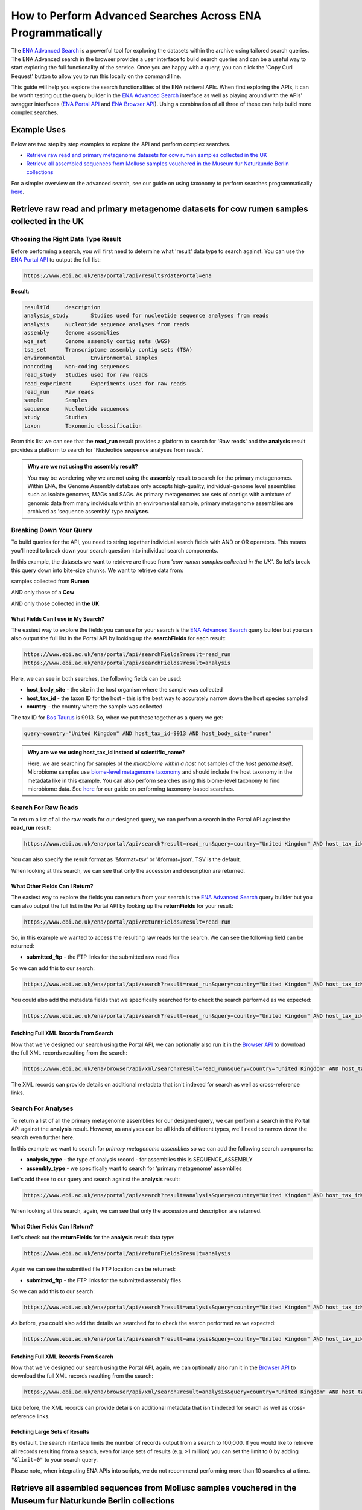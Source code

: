 ============================================================
How to Perform Advanced Searches Across ENA Programmatically
============================================================

The `ENA Advanced Search <https://www.ebi.ac.uk/ena/browser/advanced-search>`_ is a powerful tool for exploring the
datasets within the archive using tailored search queries. The ENA Advanced search in the browser provides a user
interface to build search queries and can be a useful way to start exploring the full functionality of the
service. Once you are happy with a query, you can click the 'Copy Curl Request' button to allow you to run this
locally on the command line.

This guide will help you explore the search functionalities of the ENA retrieval APIs. When first exploring the APIs,
it can be worth testing out the query builder in the `ENA Advanced Search <https://www.ebi.ac.uk/ena/browser/advanced-search>`_
interface as well as playing around with the APIs' swagger interfaces
(`ENA Portal API <https://www.ebi.ac.uk/ena/portal/api>`_ and `ENA Browser API <https://www.ebi.ac.uk/ena/browser/api>`_).
Using a combination of all three of these can help build more complex searches.

Example Uses
============

Below are two step by step examples to explore the API and perform complex searches.

- `Retrieve raw read and primary metagenome datasets for cow rumen samples collected in the UK`_
- `Retrieve all assembled sequences from Mollusc samples vouchered in the Museum fur Naturkunde Berlin collections`_

For a simpler overview on the advanced search, see our guide on using taxonomy to perform searches programmatically
`here <taxon-based-search.html>`_.


Retrieve raw read and primary metagenome datasets for cow rumen samples collected in the UK
===========================================================================================


Choosing the Right Data Type Result
-----------------------------------

Before performing a search, you will first need to determine what 'result' data type to search against. You can use the
`ENA Portal API <https://www.ebi.ac.uk/ena/portal/api>`_ to output the full list:

.. code-block:: bash

   https://www.ebi.ac.uk/ena/portal/api/results?dataPortal=ena

**Result:**

.. code-block:: bash

   resultId	description
   analysis_study	Studies used for nucleotide sequence analyses from reads
   analysis	Nucleotide sequence analyses from reads
   assembly	Genome assemblies
   wgs_set	Genome assembly contig sets (WGS)
   tsa_set	Transcriptome assembly contig sets (TSA)
   environmental	Environmental samples
   noncoding	Non-coding sequences
   read_study	Studies used for raw reads
   read_experiment	Experiments used for raw reads
   read_run	Raw reads
   sample	Samples
   sequence	Nucleotide sequences
   study	Studies
   taxon	Taxonomic classification

From this list we can see that the **read_run** result provides a platform to search for 'Raw reads' and the
**analysis** result provides a platform to search for 'Nucleotide sequence analyses from reads'.

.. admonition:: Why are we not using the assembly result?

   You may be wondering why we are not using the **assembly** result to search for the primary metagenomes. Within
   ENA, the Genome Assembly database only accepts high-quality, individual-genome level assemblies such as isolate
   genomes, MAGs and SAGs. As primary metagenomes are sets of contigs with a mixture of genomic data from many
   individuals within an environmental sample, primary metagenome assemblies are archived as 'sequence assembly' type
   **analyses**.


Breaking Down Your Query
------------------------

To build queries for the API, you need to string together individual search fields with AND or OR operators.
This means you'll need to break down your search question into individual search components.

In this example, the datasets we want to retrieve are those from *'cow rumen samples collected in the UK'*. So let's
break this query down into bite-size chunks. We want to retrieve data from:

samples collected from **Rumen**

AND only those of a **Cow**

AND only those collected **in the UK**


What Fields Can I use in My Search?
~~~~~~~~~~~~~~~~~~~~~~~~~~~~~~~~~~~

The easiest way to explore the fields you can use for your search is the
`ENA Advanced Search <https://www.ebi.ac.uk/ena/browser/advanced-search>`_ query builder but you can also output
the full list in the Portal API by looking up the **searchFields** for each result:

.. code-block:: bash

   https://www.ebi.ac.uk/ena/portal/api/searchFields?result=read_run
   https://www.ebi.ac.uk/ena/portal/api/searchFields?result=analysis

Here, we can see in both searches, the following fields can be used:

- **host_body_site** - the site in the host organism where the sample was collected
- **host_tax_id** - the taxon ID for the host - this is the best way to accurately narrow down the host species sampled
- **country** - the country where the sample was collected

The tax ID for `Bos Taurus <https://www.ebi.ac.uk/ena/browser/view/Taxon:9913>`_ is 9913. So, when we put these together
as a query we get:

.. code-block:: bash

   query=country="United Kingdom" AND host_tax_id=9913 AND host_body_site="rumen"

.. admonition:: Why are we we using host_tax_id instead of scientific_name?

   Here, we are searching for samples of the *microbiome within a host* not samples of the *host genome itself*.
   Microbiome samples use `biome-level metagenome taxonomy <../../faq/taxonomy.html#environmental-biome-level-taxonomy>`_
   and should include the host taxonomy in the metadata like in this example. You can also perform searches using this biome-level
   taxonomy to find microbiome data. See `here <taxon-based-search.html>`_ for our guide on performing taxonomy-based searches.


Search For Raw Reads
--------------------

To return a list of all the raw reads for our designed query, we can perform a search in the Portal API against the
**read_run** result:

.. code-block:: bash

   https://www.ebi.ac.uk/ena/portal/api/search?result=read_run&query=country="United Kingdom" AND host_tax_id=9913 AND host_body_site="rumen"

You can also specify the result format as '&format=tsv' or '&format=json'. TSV is the default.

When looking at this search, we can see that only the accession and description are returned.


What Other Fields Can I Return?
~~~~~~~~~~~~~~~~~~~~~~~~~~~~~~~

The easiest way to explore the fields you can return from your search is the
`ENA Advanced Search <https://www.ebi.ac.uk/ena/browser/advanced-search>`_ query builder but you can also output the
full list in the Portal API by looking up the **returnFields** for your result:

.. code-block:: bash

   https://www.ebi.ac.uk/ena/portal/api/returnFields?result=read_run

So, in this example we wanted to access the resulting raw reads for the search. We can see the following
field can be returned:

- **submitted_ftp** - the FTP links for the submitted raw read files

So we can add this to our search:

.. code-block:: bash

   https://www.ebi.ac.uk/ena/portal/api/search?result=read_run&query=country="United Kingdom" AND host_tax_id=9913 AND host_body_site="rumen"&fields=submitted_ftp

You could also add the metadata fields that we specifically searched for to check the search performed as we expected:

.. code-block:: bash

   https://www.ebi.ac.uk/ena/portal/api/search?result=read_run&query=country="United Kingdom" AND host_tax_id=9913 AND host_body_site="rumen"&fields=host_body_site,host_tax_id,country,submitted_ftp


Fetching Full XML Records From Search
~~~~~~~~~~~~~~~~~~~~~~~~~~~~~~~~~~~~~

Now that we've designed our search using the Portal API, we can optionally also run it in the
`Browser API <https://www.ebi.ac.uk/ena/browser/api>`_ to download the
full XML records resulting from the search:

.. code-block:: bash

   https://www.ebi.ac.uk/ena/browser/api/xml/search?result=read_run&query=country="United Kingdom" AND host_tax_id=9913 AND host_body_site="rumen"

The XML records can provide details on additional metadata that isn't indexed for search as well as cross-reference
links.


Search For Analyses
-------------------

To return a list of all the primary metagenome assemblies for our designed query, we can perform a search in the
Portal API against the **analysis** result. However, as analyses can be all kinds of different types, we'll need to
narrow down the search even further here.

In this example we want to search for *primary metagenome assemblies* so we can add the following search components:

- **analysis_type** - the type of analysis record - for assemblies this is SEQUENCE_ASSEMBLY
- **assembly_type** - we specifically want to search for 'primary metagenome' assemblies

Let's add these to our query and search against the **analysis** result:

.. code-block:: bash

   https://www.ebi.ac.uk/ena/portal/api/search?result=analysis&query=country="United Kingdom" AND host_tax_id=9913 AND host_body_site="rumen" AND analysis_type="SEQUENCE_ASSEMBLY" AND assembly_type="primary metagenome"

When looking at this search, again, we can see that only the accession and description are returned.


What Other Fields Can I Return?
~~~~~~~~~~~~~~~~~~~~~~~~~~~~~~~

Let's check out the **returnFields** for the **analysis** result data type:

.. code-block:: bash

   https://www.ebi.ac.uk/ena/portal/api/returnFields?result=analysis

Again we can see the submitted file FTP location can be returned:

- **submitted_ftp** - the FTP links for the submitted assembly files

So we can add this to our search:

.. code-block:: bash

   https://www.ebi.ac.uk/ena/portal/api/search?result=analysis&query=country="United Kingdom" AND host_tax_id=9913 AND host_body_site="rumen" AND analysis_type="SEQUENCE_ASSEMBLY" AND assembly_type="primary metagenome"&fields=submitted_ftp

As before, you could also add the details we searched for to check the search performed as we expected:

.. code-block:: bash

   https://www.ebi.ac.uk/ena/portal/api/search?result=analysis&query=country="United Kingdom" AND host_tax_id=9913 AND host_body_site="rumen" AND analysis_type="SEQUENCE_ASSEMBLY" AND assembly_type="primary metagenome"&fields=host_body_site,host_tax_id,country,submitted_ftp


Fetching Full XML Records From Search
~~~~~~~~~~~~~~~~~~~~~~~~~~~~~~~~~~~~~

Now that we've designed our search using the Portal API, again, we can optionally also run it in the
`Browser API <https://www.ebi.ac.uk/ena/browser/api>`_ to download the
full XML records resulting from the search:

.. code-block:: bash

   https://www.ebi.ac.uk/ena/browser/api/xml/search?result=analysis&query=country="United Kingdom" AND host_tax_id=9913 AND host_body_site="rumen" AND analysis_type="SEQUENCE_ASSEMBLY" AND assembly_type="primary metagenome"

Like before, the XML records can provide details on additional metadata that isn't indexed for search as well as
cross-reference links.


Fetching Large Sets of Results
~~~~~~~~~~~~~~~~~~~~~~~~~~~~~~

By default, the search interface limits the number of records output from a search to 100,000. If you would like to retrieve all records resulting from a search, even for large sets of results (e.g. >1 million) you can set the limit to 0 by adding ``"&limit=0"`` to your search query.

Please note, when integrating ENA APIs into scripts, we do not recommend performing more than 10 searches at a time.


Retrieve all assembled sequences from Mollusc samples vouchered in the Museum fur Naturkunde Berlin collections
===============================================================================================================


Choosing the Right Data Type Result
-----------------------------------

Before performing a search, you will first need to determine what 'result' data type to search against. You can use the
`ENA Portal API <https://www.ebi.ac.uk/ena/portal/api>`_ to output the full list:

.. code-block:: bash

   https://www.ebi.ac.uk/ena/portal/api/results?dataPortal=ena

**Result:**

.. code-block:: bash

   resultId	description
   analysis_study	Studies used for nucleotide sequence analyses from reads
   analysis	Nucleotide sequence analyses from reads
   assembly	Genome assemblies
   wgs_set	Genome assembly contig sets (WGS)
   tsa_set	Transcriptome assembly contig sets (TSA)
   environmental	Environmental samples
   noncoding	Non-coding sequences
   read_study	Studies used for raw reads
   read_experiment	Experiments used for raw reads
   read_run	Raw reads
   sample	Samples
   sequence	Nucleotide sequences
   study	Studies
   taxon	Taxonomic classfication

From this list we can see that the **sequence** result provides a platform to search for 'Nucleotide sequences'.

Breaking Down Your Query
------------------------

To build queries for the API, you need to string together individual search fields with AND or OR operators.
This means you'll need to break down your search question into individual search components.

In this example, the datasets we want to retrieve are those from *'assembled sequences from Mollusc samples vouchered*
*in the Museum fur Naturkunde Berlin collections'*. So let's break this query down into bite-size chunks.
We want to retrieve assembled sequences from:

samples of species in the **Mollusc** phylum

AND only those vouchered in the **Museum fur Naturkunde Berlin collections**


What Fields Can I use in My Search?
~~~~~~~~~~~~~~~~~~~~~~~~~~~~~~~~~~~

The easiest way to explore the fields you can use for your search is the
`ENA Advanced Search <https://www.ebi.ac.uk/ena/browser/advanced-search>`_ query builder but you can also output
the full list in the Portal API by looking up the **searchFields** for each result:

.. code-block:: bash

   https://www.ebi.ac.uk/ena/portal/api/searchFields?result=sequence

Here, we can see in the search, the following fields can be used:

- **taxonomy** - NCBI taxonomic classification
- **specimen_voucher** - identifier for sample specimen including institute and collection code
- **bio_material** - identifier for biological material including institute and collection code


.. admonition:: Searching using material source identifiers

   INSDC has three standardised terms for source material identifiers linking to museums and culture collections.
   These are all searchable within the API with different applications. You should see them in the list:
   **specimen_voucher** is for identifiers for specimens in museums and collections, **culture_collection** is for
   culture collection identifiers and **bio_material** is for reference to any other kind of source bio-material that
   is being stored in a collection.
   The fields are all formatted with the standard format: "institution-code:collection-code:ID" - to
   search using just a specific institute or ID, you can do a wildcard search with the "\*" character.

As there are two ways that Mollusc samples could be labelled, by their specimen or general bio-material samples, we'll
need to use both **specimen_voucher** and **bio_material** and an 'OR' operator. The institute code for Museum fur
Naturkunde Berlin collections is ZMB so we'll need to use wildcards to capture all collections and material IDs
within the ZMB institute like this: **ZMB:\***

Additionally, we want to look for Mollusc samples. The tax ID for
`Mollusca <https://www.ebi.ac.uk/ena/browser/view/Taxon:6447>`_ is 6447. For a taxonomy search we have the
option to search against a specific taxon - **tax_eq(6447)** - or under a node of the tax tree - **tax_tree(6447)**.
In this case, we are searching for samples of species in the Mollusc phylum, so should use the tax tree option.

.. code-block:: bash

   query=(specimen_voucher="ZMB:*" OR bio_material="ZMB:*") AND tax_tree(6447)

Search For Assembled Sequences
------------------------------

To return a list of all the assembled sequence records for our designed query, we can perform a search in the Portal
API against the **sequence** result:

.. code-block:: bash

   https://www.ebi.ac.uk/ena/portal/api/search?result=sequence&query=(specimen_voucher="ZMB:*" OR bio_material="ZMB:*") AND tax_tree(6447)

You can also specify the result format as '&format=tsv' or '&format=json'. TSV is the default.

When looking at this search, we can see that only the accession and description are returned.


What Other Fields Can I Return?
~~~~~~~~~~~~~~~~~~~~~~~~~~~~~~~

The easiest way to explore the fields you can return from your search is the
`ENA Advanced Search <https://www.ebi.ac.uk/ena/browser/advanced-search>`_ query builder but you can also output the
full list in the Portal API by looking up the **returnFields** for your result:

.. code-block:: bash

   https://www.ebi.ac.uk/ena/portal/api/returnFields?result=sequence

So, in this example we may want to access the vouchers themselves and the taxonomy to verify the query as a starting point.
We can see that these fields can be returned:

- **scientific_name** - scientific name
- **specimen_voucher** - identifier for sample specimen including institute and collection code
- **bio_material** - identifier for biological material including institute and collection code

So we can add this to our search:

.. code-block:: bash

   https://www.ebi.ac.uk/ena/portal/api/search?result=sequence&query=(specimen_voucher="ZMB:*" OR bio_material="ZMB:*") AND tax_tree(6447)&fields=specimen_voucher,bio_material,scientific_name


We can see from our search that sequences from Mollusc samples we've identified are within the 'Moll' collections
which verifies that we are retrieving the right sequences. In future, we could even simplify the search to look within
this collection:

.. code-block:: bash

   https://www.ebi.ac.uk/ena/portal/api/search?result=sequence&query=(specimen_voucher="ZMB:Moll:*" OR bio_material="ZMB:Moll:*")&fields=specimen_voucher,bio_material,scientific_name


For any sequences of interest from the search result, you can retrieve them by ID from the Browser API in either
EMBL flat file or FASTA format:

.. code-block:: bash

   https://www.ebi.ac.uk/ena/browser/api/embl/DQ285577
   https://www.ebi.ac.uk/ena/browser/api/fasta/DQ285577


You can also specify '?download=true' to download the record.


Fetching All the Sequences From the Search
~~~~~~~~~~~~~~~~~~~~~~~~~~~~~~~~~~~~~~~~~~

Now that we've designed our search using the Portal API, we can optionally also run it in the
`Browser API <https://www.ebi.ac.uk/ena/browser/api>`_ to download the sequences that result from the search in EMBL
flat file or FASTA format:

.. code-block:: bash

   https://www.ebi.ac.uk/ena/browser/api/embl/search?result=sequence&query=(specimen_voucher="ZMB:*" OR bio_material="ZMB:*") AND tax_tree(6447)
   https://www.ebi.ac.uk/ena/browser/api/fasta/search?result=sequence&query=(specimen_voucher="ZMB:*" OR bio_material="ZMB:*") AND tax_tree(6447)


Fetching Large Sets of Results
~~~~~~~~~~~~~~~~~~~~~~~~~~~~~~

By default, the search interface limits the number of records output from a search to 100,000. If you would like to retrieve all records resulting from a search, even for large sets of results (e.g. >1 million) you can set the limit to 0 by adding ``"&limit=0"`` to your search query.

Please note, when integrating ENA APIs into scripts, we do not recommend performing more than 10 searches at a time.

